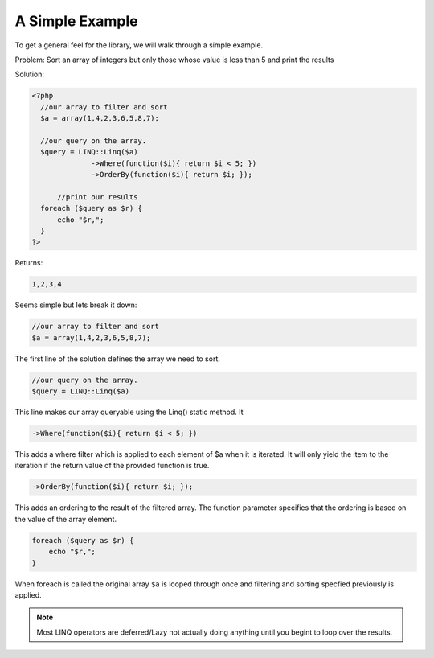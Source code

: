 .. highlight:: php

A Simple Example
================

To get a general feel for the library, we will walk through a simple example.

Problem: Sort an array of integers but only those whose value is less than 5
and print the results

Solution:

.. sourcecode:: php

  <?php
    //our array to filter and sort
    $a = array(1,4,2,3,6,5,8,7);

    //our query on the array.
    $query = LINQ::Linq($a)
                ->Where(function($i){ return $i < 5; })
                ->OrderBy(function($i){ return $i; });
	
	//print our results	       
    foreach ($query as $r) {
        echo "$r,";
    }
  ?>

Returns:

.. sourcecode:: text
  
  1,2,3,4

Seems simple but lets break it down:

.. sourcecode:: php-inline
  
    //our array to filter and sort
    $a = array(1,4,2,3,6,5,8,7);
	
The first line of the solution defines the array we need to sort.

.. sourcecode:: php-inline

    //our query on the array.
    $query = LINQ::Linq($a)

This line makes our array queryable using the Linq() static method. It 

.. sourcecode:: php-inline

                ->Where(function($i){ return $i < 5; })

This adds a where filter which is applied to each element of $a when it is iterated.
It will only yield the item to the iteration if the return value of the provided function is true.

.. sourcecode:: php-inline

                ->OrderBy(function($i){ return $i; });

This adds an ordering to the result of the filtered array. The function parameter
specifies that the ordering is based on the value of the array element.

.. sourcecode:: php-inline

    foreach ($query as $r) {
        echo "$r,";
    }

When foreach is called the original array ``$a`` is looped through once and 
filtering and sorting specfied previously is applied.

.. note:: 

    Most LINQ operators are deferred/Lazy not actually doing anything 
    until you begint to loop over the results.

    

